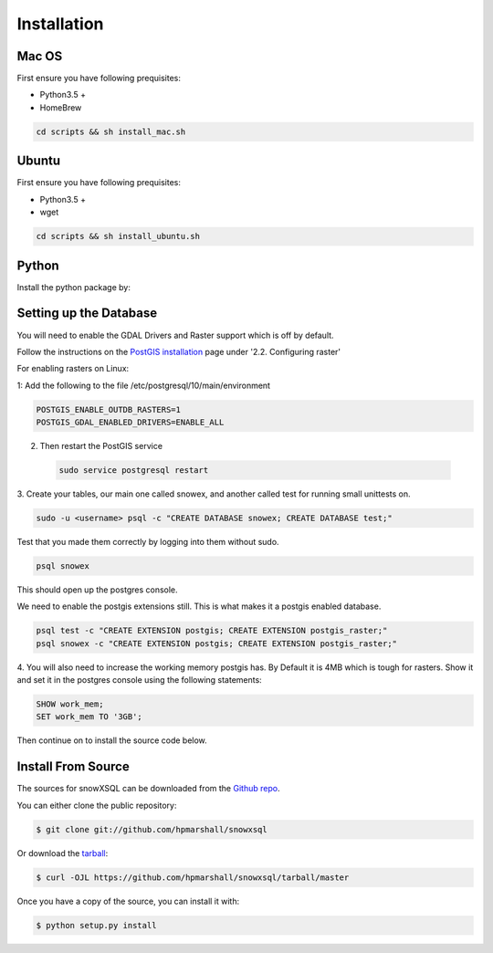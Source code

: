 .. highlight:: shell

.. _Installation:
============
Installation
============


.. Stable release
.. --------------
..
.. To install a stable release of snowXSQL, run this command in your terminal:
..
.. .. code-block:: console
..
..     $ pip install snowxsql
..
.. This is the preferred method to install snowXSQL, as it will always install the most recent stable release.
..
.. If you don't have `pip`_ installed, this `Python installation guide`_ can guide
.. you through the process.
..
.. .. _pip: https://pip.pypa.io
.. .. _Python installation guide: http://docs.python-guide.org/en/latest/starting/installation/

Mac OS
------

First ensure you have following prequisites:

* Python3.5 +
* HomeBrew

.. code-block:: bash

  cd scripts && sh install_mac.sh


Ubuntu
------

First ensure you have following prequisites:

* Python3.5 +
* wget

.. code-block:: bash

  cd scripts && sh install_ubuntu.sh

Python
------
Install the python package by:

.. .. code-block:: bash

  python setup.py install



Setting up the Database
-----------------------

You will need to enable the GDAL Drivers and Raster support which is off by
default.

Follow the instructions on the `PostGIS installation`_ page under
'2.2. Configuring raster'

For enabling rasters on Linux:

1: Add the following to the file /etc/postgresql/10/main/environment

.. code-block:: bash

    POSTGIS_ENABLE_OUTDB_RASTERS=1
    POSTGIS_GDAL_ENABLED_DRIVERS=ENABLE_ALL

2. Then restart the PostGIS service

 .. code-block:: bash

   sudo service postgresql restart


.. _PostGIS installation: http://postgis.net/docs/postgis_installation.html#install_short_version
.. _PostGresSQL: https://www.postgresql.org/download/

3. Create your tables, our main one called snowex, and another called test for
running small unittests on.

.. code-block:: bash

  sudo -u <username> psql -c "CREATE DATABASE snowex; CREATE DATABASE test;"

Test that you made them correctly by logging into them without sudo.

.. code-block:: bash

  psql snowex

This should open up the postgres console.

We need to enable the postgis extensions still. This is what makes it a postgis
enabled database.

.. code-block:: bash

  psql test -c "CREATE EXTENSION postgis; CREATE EXTENSION postgis_raster;"
  psql snowex -c "CREATE EXTENSION postgis; CREATE EXTENSION postgis_raster;"

4. You will also need to increase the working memory postgis has. By Default
it is 4MB which is tough for rasters. Show it and set it in the postgres
console using the following statements:

.. code-block:: postgres

  SHOW work_mem;
  SET work_mem TO '3GB';


Then continue on to install the source code below.

Install From Source
-------------------

The sources for snowXSQL can be downloaded from the `Github repo`_.

You can either clone the public repository:

.. code-block:: console

    $ git clone git://github.com/hpmarshall/snowxsql

Or download the `tarball`_:

.. code-block:: console

    $ curl -OJL https://github.com/hpmarshall/snowxsql/tarball/master

Once you have a copy of the source, you can install it with:

.. code-block:: console

    $ python setup.py install


.. _Github repo: https://github.com/hpmarshall/snowxsql
.. _tarball: https://github.com/hpmarshall/snowxsql/tarball/master
